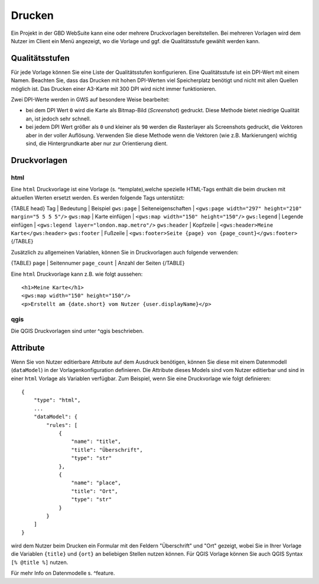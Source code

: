 Drucken
=======

Ein Projekt in der GBD WebSuite kann eine oder mehrere Druckvorlagen bereitstellen. Bei mehreren Vorlagen wird dem Nutzer im Client ein Menü angezeigt, wo die Vorlage und ggf. die Qualitätsstufe gewählt werden kann.

Qualitätsstufen
---------------

Für jede Vorlage können Sie eine Liste der Qualitätsstufen konfigurieren. Eine Qualitätsstufe ist ein DPI-Wert mit einem Namen. Beachten Sie, dass das Drucken mit hohen DPI-Werten viel Speicherplatz benötigt und nicht mit allen Quellen möglich ist. Das Drucken einer A3-Karte mit 300 DPI wird nicht immer funktionieren.

Zwei DPI-Werte werden in GWS auf besondere Weise bearbeitet:

- bei dem DPI Wert ``0`` wird  die Karte als Bitmap-Bild (*Screenshot*) gedruckt. Diese Methode bietet niedrige Qualität an, ist jedoch sehr schnell.
- bei jedem DPI Wert größer als ``0`` und kleiner als ``90`` werden die Rasterlayer als Screenshots gedruckt, die Vektoren aber in der voller Auflösung. Verwenden Sie diese Methode wenn die Vektoren (wie z.B. Markierungen) wichtig sind, die Hintergrundkarte aber nur zur Orientierung dient.

Druckvorlagen
-------------

html
~~~~

Eine ``html`` Druckvorlage ist eine Vorlage (s. ^template),welche spezielle HTML-Tags enthält die beim drucken mit aktuellen Werten ersetzt werden. Es werden folgende Tags unterstützt:

{TABLE head}
Tag | Bedeutung | Beispiel
``gws:page`` | Seiteneigenschaften | ``<gws:page width="297" height="210" margin="5 5 5 5"/>``
``gws:map`` | Karte einfügen | ``<gws:map width="150" height="150"/>``
``gws:legend`` | Legende einfügen | ``<gws:legend layer="london.map.metro"/>``
``gws:header`` | Kopfzeile | ``<gws:header>Meine Karte</gws:header>``
``gws:footer`` | Fußzeile | ``<gws:footer>Seite {page} von {page_count}</gws:footer>``
{/TABLE}

Zusätzlich zu allgemeinen Variablen, können Sie in Druckvorlagen auch folgende verwenden:

{TABLE}
``page`` | Seitennumer
``page_count`` | Anzahl der Seiten
{/TABLE}

Eine ``html`` Druckvorlage kann z.B. wie folgt aussehen: ::

    <h1>Meine Karte</h1>
    <gws:map width="150" height="150"/>
    <p>Erstellt am {date.short} vom Nutzer {user.displayName}</p>

qgis
~~~~

Die QGIS Druckvorlagen sind unter ^qgis beschrieben.

Attribute
---------

Wenn Sie von Nutzer editierbare Attribute auf dem Ausdruck benötigen, können Sie diese mit einem Datenmodell (``dataModel``) in der Vorlagenkonfiguration definieren. Die Attribute dieses Models sind vom Nutzer editierbar und sind in einer ``html`` Vorlage als Variablen verfügbar. Zum Beispiel, wenn Sie eine Druckvorlage wie folgt definieren: ::

    {
        "type": "html",
        ...
        "dataModel": {
            "rules": [
                {
                    "name": "title",
                    "title": "Überschrift",
                    "type": "str"
                },
                {
                    "name": "place",
                    "title": "Ort",
                    "type": "str"
                }
            }
        ]
    }

wird dem Nutzer beim Drucken ein Formular mit den Feldern "Überschrift" und "Ort" gezeigt, wobei Sie in Ihrer Vorlage die Variablen ``{title}`` und ``{ort}`` an beliebigen Stellen nutzen können. Für QGIS Vorlage können Sie auch QGIS Syntax ``[% @title %]`` nutzen.

Für mehr Info on Datenmodelle s. ^feature.
